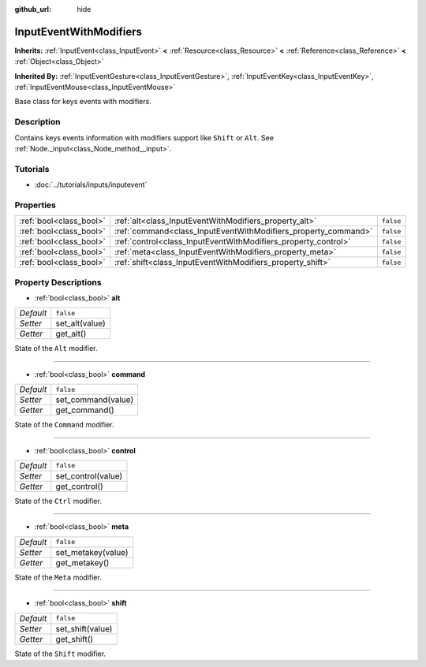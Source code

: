 :github_url: hide

.. DO NOT EDIT THIS FILE!!!
.. Generated automatically from Godot engine sources.
.. Generator: https://github.com/godotengine/godot/tree/3.5/doc/tools/make_rst.py.
.. XML source: https://github.com/godotengine/godot/tree/3.5/doc/classes/InputEventWithModifiers.xml.

.. _class_InputEventWithModifiers:

InputEventWithModifiers
=======================

**Inherits:** :ref:`InputEvent<class_InputEvent>` **<** :ref:`Resource<class_Resource>` **<** :ref:`Reference<class_Reference>` **<** :ref:`Object<class_Object>`

**Inherited By:** :ref:`InputEventGesture<class_InputEventGesture>`, :ref:`InputEventKey<class_InputEventKey>`, :ref:`InputEventMouse<class_InputEventMouse>`

Base class for keys events with modifiers.

Description
-----------

Contains keys events information with modifiers support like ``Shift`` or ``Alt``. See :ref:`Node._input<class_Node_method__input>`.

Tutorials
---------

- :doc:`../tutorials/inputs/inputevent`

Properties
----------

+-------------------------+----------------------------------------------------------------+-----------+
| :ref:`bool<class_bool>` | :ref:`alt<class_InputEventWithModifiers_property_alt>`         | ``false`` |
+-------------------------+----------------------------------------------------------------+-----------+
| :ref:`bool<class_bool>` | :ref:`command<class_InputEventWithModifiers_property_command>` | ``false`` |
+-------------------------+----------------------------------------------------------------+-----------+
| :ref:`bool<class_bool>` | :ref:`control<class_InputEventWithModifiers_property_control>` | ``false`` |
+-------------------------+----------------------------------------------------------------+-----------+
| :ref:`bool<class_bool>` | :ref:`meta<class_InputEventWithModifiers_property_meta>`       | ``false`` |
+-------------------------+----------------------------------------------------------------+-----------+
| :ref:`bool<class_bool>` | :ref:`shift<class_InputEventWithModifiers_property_shift>`     | ``false`` |
+-------------------------+----------------------------------------------------------------+-----------+

Property Descriptions
---------------------

.. _class_InputEventWithModifiers_property_alt:

- :ref:`bool<class_bool>` **alt**

+-----------+----------------+
| *Default* | ``false``      |
+-----------+----------------+
| *Setter*  | set_alt(value) |
+-----------+----------------+
| *Getter*  | get_alt()      |
+-----------+----------------+

State of the ``Alt`` modifier.

----

.. _class_InputEventWithModifiers_property_command:

- :ref:`bool<class_bool>` **command**

+-----------+--------------------+
| *Default* | ``false``          |
+-----------+--------------------+
| *Setter*  | set_command(value) |
+-----------+--------------------+
| *Getter*  | get_command()      |
+-----------+--------------------+

State of the ``Command`` modifier.

----

.. _class_InputEventWithModifiers_property_control:

- :ref:`bool<class_bool>` **control**

+-----------+--------------------+
| *Default* | ``false``          |
+-----------+--------------------+
| *Setter*  | set_control(value) |
+-----------+--------------------+
| *Getter*  | get_control()      |
+-----------+--------------------+

State of the ``Ctrl`` modifier.

----

.. _class_InputEventWithModifiers_property_meta:

- :ref:`bool<class_bool>` **meta**

+-----------+--------------------+
| *Default* | ``false``          |
+-----------+--------------------+
| *Setter*  | set_metakey(value) |
+-----------+--------------------+
| *Getter*  | get_metakey()      |
+-----------+--------------------+

State of the ``Meta`` modifier.

----

.. _class_InputEventWithModifiers_property_shift:

- :ref:`bool<class_bool>` **shift**

+-----------+------------------+
| *Default* | ``false``        |
+-----------+------------------+
| *Setter*  | set_shift(value) |
+-----------+------------------+
| *Getter*  | get_shift()      |
+-----------+------------------+

State of the ``Shift`` modifier.

.. |virtual| replace:: :abbr:`virtual (This method should typically be overridden by the user to have any effect.)`
.. |const| replace:: :abbr:`const (This method has no side effects. It doesn't modify any of the instance's member variables.)`
.. |vararg| replace:: :abbr:`vararg (This method accepts any number of arguments after the ones described here.)`
